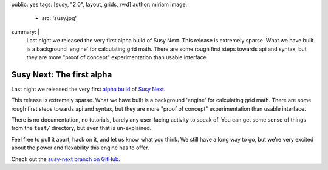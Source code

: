 public: yes
tags: [susy, "2.0", layout, grids, rwd]
author: miriam
image:
  - src: 'susy.jpg'
summary: |
  Last night we released
  the very first alpha build of Susy Next.
  This release is extremely sparse.
  What we have built is a background 'engine'
  for calculating grid math.
  There are some rough first steps towards api and syntax,
  but they are more "proof of concept" experimentation
  than usable interface.


Susy Next: The first alpha
==========================

Last night we released
the very first `alpha build`_ of `Susy Next`_.

This release is extremely sparse.
What we have built is a background 'engine'
for calculating grid math.
There are some rough first steps towards api and syntax,
but they are more "proof of concept" experimentation
than usable interface.

There is no documentation,
no tutorials,
barely any user-facing activity to speak of.
You can get some sense of things
from the ``test/`` directory,
but even that is un-explained.

Feel free to pull it apart,
hack on it,
and let us know what you think.
We still have a long way to go,
but we're very excited about the power and flexability
this engine has to offer.

Check out the `susy-next branch on GitHub`_.

.. _alpha build: http://rubygems.org/gems/susy/versions/2.0.0.alpha.1
.. _Susy Next: /2013/01/01/susy-next/
.. _susy-next branch on GitHub: https://github.com/oddbird/susy/tree/susy-next
